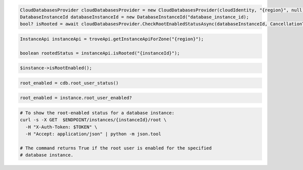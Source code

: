 .. code-block:: csharp

  CloudDatabasesProvider cloudDatabasesProvider = new CloudDatabasesProvider(cloudIdentity, "{region}", null);
  DatabaseInstanceId databaseInstanceId = new DatabaseInstanceId("database_instance_id);
  bool? isRooted = await cloudDatabasesProvider.CheckRootEnabledStatusAsync(databaseInstanceId, CancellationToken.None);

.. code-block:: java

  InstanceApi instanceApi = troveApi.getInstanceApiForZone("{region}");

  boolean rootedStatus = instanceApi.isRooted("{instanceId}");

.. code-block:: javascript

.. code-block:: php

  $instance->isRootEnabled();

.. code-block:: python

  root_enabled = cdb.root_user_status()

.. code-block:: ruby

  root_enabled = instance.root_user_enabled?

.. code-block:: sh

  # To show the root-enabled status for a database instance:
  curl -s -X GET  $ENDPOINT/instances/{instanceId}/root \
    -H "X-Auth-Token: $TOKEN" \
    -H "Accept: application/json" | python -m json.tool

  # The command returns True if the root user is enabled for the specified
  # database instance.
